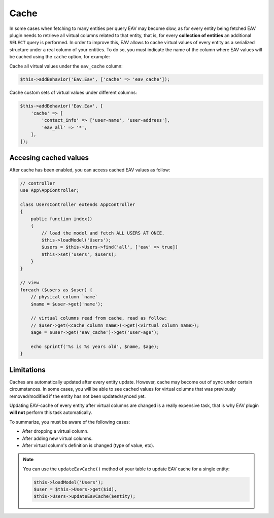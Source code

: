 Cache
#####

In some cases when fetching to many entities per query EAV may become slow, as for
every entity being fetched EAV plugin needs to retrieve all virtual columns related
to that entity, that is, for every **collection of entities** an additional
``SELECT`` query is performed. In order to improve this, EAV allows to cache virtual
values of every entity as a serialized structure under a real column of your
entities. To do so, you must indicate the name of the column where EAV values will
be cached using the ``cache`` option, for example:

Cache all virtual values under the ``eav_cache`` column:

.. code:: php

    $this->addBehavior('Eav.Eav', ['cache' => 'eav_cache']);

Cache custom sets of virtual values under different columns:

.. code:: php

    $this->addBehavior('Eav.Eav', [
        'cache' => [
            'contact_info' => ['user-name', 'user-address'],
            'eav_all' => '*',
        ],
    ]);


Accesing cached values
----------------------

After cache has been enabled, you can access cached EAV values as follow:

.. code:: php

    // controller
    use App\AppController;

    class UsersController extends AppController
    {
        public function index()
        {
            // load the model and fetch ALL USERS AT ONCE.
            $this->loadModel('Users');
            $users = $this->Users->find('all', ['eav' => true])
            $this->set('users', $users);
        }
    }

    // view
    foreach ($users as $user) {
        // physical column `name`
        $name = $user->get('name');

        // virtual columns read from cache, read as follow:
        // $user->get(<cache_column_name>)->get(<virtual_column_name>);
        $age = $user->get('eav_cache')->get('user-age');

        echo sprintf('%s is %s years old', $name, $age);
    }

Limitations
-----------

Caches are automatically updated after every entity update. However, cache may
become out of sync under certain circumstances. In some cases, you will be able to
see cached values for virtual columns that was previously removed/modified if the
entity has not been updated/synced yet.

Updating EAV-cache of every entity after virtual columns are changed is a really
expensive task, that is why EAV plugin **will not** perform this task automatically.

To summarize, you must be aware of the following cases:

- After dropping a virtual column.
- After adding new virtual columns.
- After virtual column's definition is changed (type of value, etc).

.. note::

    You can use the ``updateEavCache()`` method of your table to update EAV cache
    for a single entity:

    .. code:: php

        $this->loadModel('Users');
        $user = $this->Users->get($id),
        $this->Users->updateEavCache($entity);
